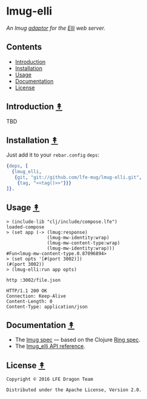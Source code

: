 #+STARTUP: showall
#+OPTIONS: ^:{} toc:nil num:3
#+AUTHOR: Eric Bailey

* lmug-elli
[[https://travis-ci.org/lfe-mug/lmug-elli][file:https://travis-ci.org/lfe-mug/lmug-elli.svg]]
[[https://github.com/lfe-mug/lmug-elli/releases/latest][file:https://img.shields.io/github/tag/lfe-mug/lmug-elli.svg]]
[[http://www.erlang.org/downloads][file:https://img.shields.io/badge/erlang-%E2%89%A5R16B03-red.svg]]
[[http://lfe-mug.github.io/lmug-elli][file:https://img.shields.io/badge/docs-75%25-green.svg]]
[[file:LICENSE][file:https://img.shields.io/badge/license-Apache-blue.svg]]

[[file:resources/images/lmug-elli-large.png][file:resources/images/lmug-elli.png]]

/An lmug [[https://github.com/lfe-mug/lmug#adaptors-][adaptor]] for the [[https://github.com/knutin/elli][Elli]] web server./

** Contents
:PROPERTIES:
:CUSTOM_ID: contents
:END:
- [[#introduction-][Introduction]]
- [[#installation-][Installation]]
- [[#usage-][Usage]]
- [[#documentation-][Documentation]]
- [[#license-][License]]

** Introduction [[#contents][↟]]
   :PROPERTIES:
   :CUSTOM_ID: introduction-
   :END:
TBD

** Installation [[#contents][↟]]
   :PROPERTIES:
   :CUSTOM_ID: installation-
   :noweb:    yes
   :END:
# http://stackoverflow.com/q/1404796/1793234#comment1246640_1404862
#+NAME: tag
#+BEGIN_SRC sh :exports none
git describe --abbrev=0
#+END_SRC

Just add it to your =rebar.config= =deps=:

#+BEGIN_SRC erlang
{deps, [
  {lmug_elli,
   {git, "git://github.com/lfe-mug/lmug-elli.git",
    {tag, "<<tag()>>"}}}
]}.
#+END_SRC

** Usage [[#contents][↟]]
:PROPERTIES:
:CUSTOM_ID: usage-
:END:
#+BEGIN_SRC lfe
> (include-lib "clj/include/compose.lfe")
loaded-compose
> (set app (-> (lmug:response)
               (lmug-mw-identity:wrap)
               (lmug-mw-content-type:wrap)
               (lmug-mw-identity:wrap)))
#Fun<lmug-mw-content-type.0.87096894>
> (set opts '[#(port 3002)])
(#(port 3002))
> (lmug-elli:run app opts)
#+END_SRC
#+BEGIN_SRC fish
http :3002/file.json
#+END_SRC
#+BEGIN_SRC http
HTTP/1.1 200 OK
Connection: Keep-Alive
Content-Length: 0
Content-Type: application/json
#+END_SRC

** Documentation [[#contents][↟]]
   :PROPERTIES:
   :CUSTOM_ID: documentation-
   :END:
- The [[https://github.com/lfe-mug/lmug/blob/master/docs/SPEC.md][lmug spec]] — based on the Clojure [[https://github.com/ring-clojure/ring/blob/master/SPEC][Ring spec]].
- The [[http://lfe-mug.github.io/lmug-elli][lmug_elli API reference]].

** License [[#contents][↟]]
   :PROPERTIES:
   :CUSTOM_ID: license-
   :END:
#+BEGIN_EXAMPLE
Copyright © 2016 LFE Dragon Team

Distributed under the Apache License, Version 2.0.
#+END_EXAMPLE
